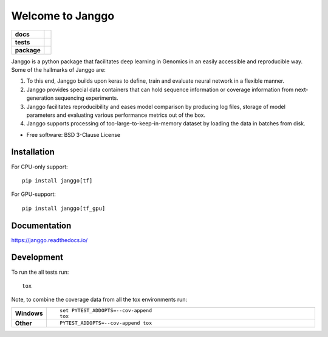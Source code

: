 =================
Welcome to Janggo
=================

.. start-badges

.. list-table::
    :stub-columns: 1

    * - docs
      - |docs|
    * - tests
      - | |travis| |appveyor| |requires|
        | |codecov|
    * - package
      - | |version| |wheel| |supported-versions| |supported-implementations|
        | |commits-since|

.. |docs| image:: https://readthedocs.org/projects/janggo/badge/?style=flat
    :target: https://readthedocs.org/projects/janggo
    :alt: Documentation Status

.. |travis| image:: https://travis-ci.org/wkopp/janggo.svg?branch=master
    :alt: Travis-CI Build Status
    :target: https://travis-ci.org/wkopp/janggo

.. |appveyor| image:: https://ci.appveyor.com/api/projects/status/github/wkopp/janggo?branch=master&svg=true
    :alt: AppVeyor Build Status
    :target: https://ci.appveyor.com/project/wkopp/janggo

.. |requires| image:: https://requires.io/github/wkopp/janggo/requirements.svg?branch=master
    :alt: Requirements Status
    :target: https://requires.io/github/wkopp/janggo/requirements/?branch=master

.. |codecov| image:: https://codecov.io/github/wkopp/janggo/coverage.svg?branch=master
    :alt: Coverage Status
    :target: https://codecov.io/github/wkopp/janggo

.. |commits-since| image:: https://img.shields.io/github/commits-since/wkopp/janggo/v0.6.2.svg
    :alt: Commits since latest release
    :target: https://github.com/wkopp/janggo/compare/v0.6.2...master

.. |version| image:: https://img.shields.io/pypi/v/janggo.svg
    :alt: PyPI Package latest release
    :target: https://pypi.python.org/pypi/janggo

.. |wheel| image:: https://img.shields.io/pypi/wheel/janggo.svg
    :alt: PyPI Wheel
    :target: https://pypi.python.org/pypi/janggo

.. |supported-versions| image:: https://img.shields.io/pypi/pyversions/janggo.svg
    :alt: Supported versions
    :target: https://pypi.python.org/pypi/janggo

.. |supported-implementations| image:: https://img.shields.io/pypi/implementation/janggo.svg
    :alt: Supported implementations
    :target: https://pypi.python.org/pypi/janggo


.. end-badges

Janggo is a python package that facilitates deep learning in Genomics in
an easily accessible and reproducible way. Some of the hallmarks of Janggo are:

1. To this end, Janggo builds upon keras to define, train and evaluate neural network in a flexible manner.
2. Janggo provides special data containers that can hold sequence information or coverage information from next-generation sequencing experiments.
3. Janggo facilitates reproducibility and eases model comparison by producing log files, storage of model parameters and evaluating various performance metrics out of the box.
4. Janggo supports processing of too-large-to-keep-in-memory dataset by loading the data in batches from disk.


* Free software: BSD 3-Clause License

Installation
============

For CPU-only support:
::

    pip install janggo[tf]

For GPU-support:
::

    pip install janggo[tf_gpu]

Documentation
=============

https://janggo.readthedocs.io/

Development
===========

To run the all tests run::

    tox

Note, to combine the coverage data from all the tox environments run:

.. list-table::
    :widths: 10 90
    :stub-columns: 1

    - - Windows
      - ::

            set PYTEST_ADDOPTS=--cov-append
            tox

    - - Other
      - ::

            PYTEST_ADDOPTS=--cov-append tox
